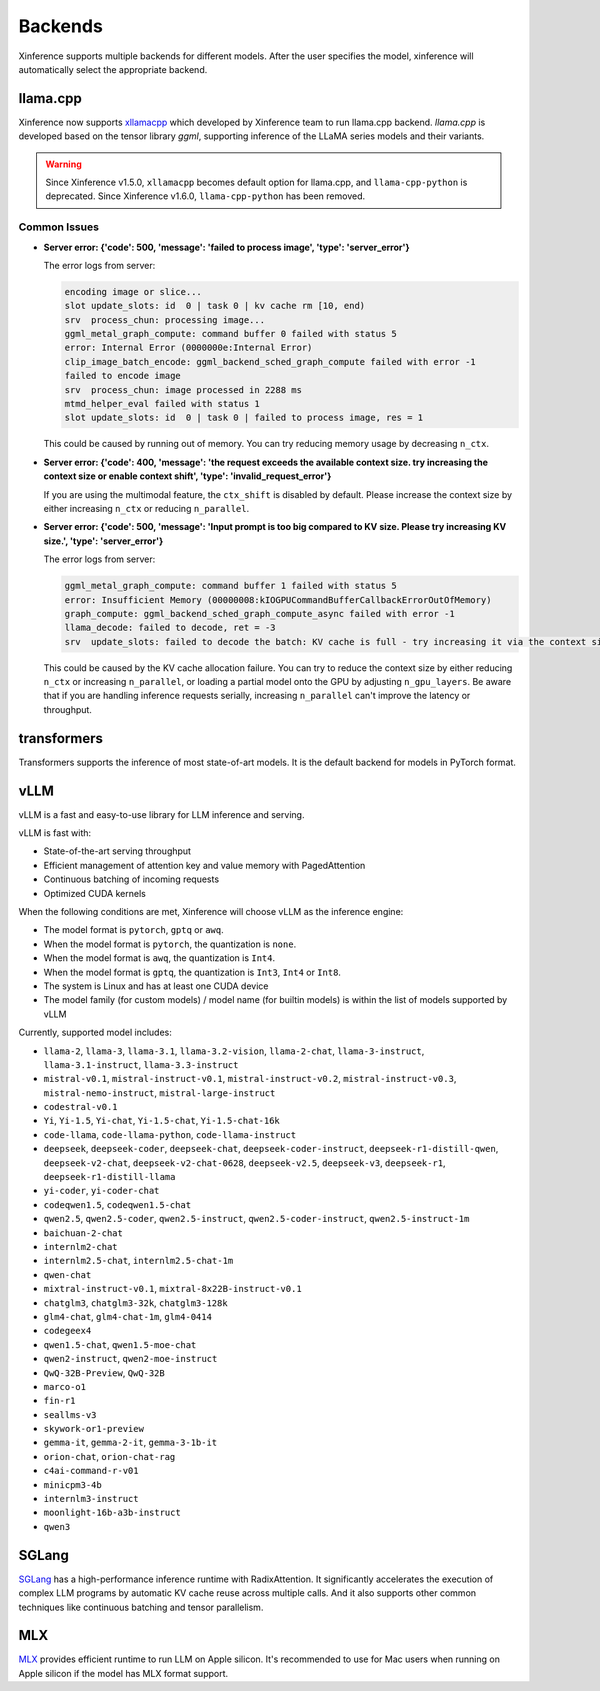 .. _user_guide_backends:

========
Backends
========

Xinference supports multiple backends for different models. After the user specifies the model,
xinference will automatically select the appropriate backend.

llama.cpp
=========

Xinference now supports `xllamacpp <https://github.com/xorbitsai/xllamacpp>`_ which developed by Xinference team
to run llama.cpp backend.
`llama.cpp` is developed based on the tensor library `ggml`, supporting inference of
the LLaMA series models and their variants.

.. warning::

    Since Xinference v1.5.0,
    ``xllamacpp`` becomes default option for llama.cpp, and ``llama-cpp-python`` is deprecated.
    Since Xinference v1.6.0, ``llama-cpp-python`` has been removed.

Common Issues
-------------

- **Server error: {'code': 500, 'message': 'failed to process image', 'type': 'server_error'}**

  The error logs from server:

  .. code-block::

    encoding image or slice...
    slot update_slots: id  0 | task 0 | kv cache rm [10, end)
    srv  process_chun: processing image...
    ggml_metal_graph_compute: command buffer 0 failed with status 5
    error: Internal Error (0000000e:Internal Error)
    clip_image_batch_encode: ggml_backend_sched_graph_compute failed with error -1
    failed to encode image
    srv  process_chun: image processed in 2288 ms
    mtmd_helper_eval failed with status 1
    slot update_slots: id  0 | task 0 | failed to process image, res = 1

  This could be caused by running out of memory. You can try reducing memory usage by decreasing ``n_ctx``.

- **Server error: {'code': 400, 'message': 'the request exceeds the available context size. try increasing the context size or enable context shift', 'type': 'invalid_request_error'}**

  If you are using the multimodal feature, the ``ctx_shift`` is disabled by default. Please increase the context size by
  either increasing ``n_ctx`` or reducing ``n_parallel``.

- **Server error: {'code': 500, 'message': 'Input prompt is too big compared to KV size. Please try increasing KV size.', 'type': 'server_error'}**

  The error logs from server:

  .. code-block::

    ggml_metal_graph_compute: command buffer 1 failed with status 5
    error: Insufficient Memory (00000008:kIOGPUCommandBufferCallbackErrorOutOfMemory)
    graph_compute: ggml_backend_sched_graph_compute_async failed with error -1
    llama_decode: failed to decode, ret = -3
    srv  update_slots: failed to decode the batch: KV cache is full - try increasing it via the context size, i = 0, n_batch = 2048, ret = -3

  This could be caused by the KV cache allocation failure. You can try to reduce the context size by either reducing
  ``n_ctx`` or increasing ``n_parallel``, or loading a partial model onto the GPU by adjusting ``n_gpu_layers``. Be aware
  that if you are handling inference requests serially, increasing ``n_parallel`` can't improve the latency or throughput.

transformers
============
Transformers supports the inference of most state-of-art models. It is the default backend for models in PyTorch format.

.. _vllm_backend:

vLLM
====
vLLM is a fast and easy-to-use library for LLM inference and serving.

vLLM is fast with:

- State-of-the-art serving throughput
- Efficient management of attention key and value memory with PagedAttention
- Continuous batching of incoming requests
- Optimized CUDA kernels

When the following conditions are met, Xinference will choose vLLM as the inference engine:

- The model format is ``pytorch``, ``gptq`` or ``awq``.
- When the model format is ``pytorch``, the quantization is ``none``.
- When the model format is ``awq``, the quantization is ``Int4``.
- When the model format is ``gptq``, the quantization is ``Int3``, ``Int4`` or ``Int8``.
- The system is Linux and has at least one CUDA device
- The model family (for custom models) / model name (for builtin models) is within the list of models supported by vLLM

Currently, supported model includes:

.. vllm_start

- ``llama-2``, ``llama-3``, ``llama-3.1``, ``llama-3.2-vision``, ``llama-2-chat``, ``llama-3-instruct``, ``llama-3.1-instruct``, ``llama-3.3-instruct``
- ``mistral-v0.1``, ``mistral-instruct-v0.1``, ``mistral-instruct-v0.2``, ``mistral-instruct-v0.3``, ``mistral-nemo-instruct``, ``mistral-large-instruct``
- ``codestral-v0.1``
- ``Yi``, ``Yi-1.5``, ``Yi-chat``, ``Yi-1.5-chat``, ``Yi-1.5-chat-16k``
- ``code-llama``, ``code-llama-python``, ``code-llama-instruct``
- ``deepseek``, ``deepseek-coder``, ``deepseek-chat``, ``deepseek-coder-instruct``, ``deepseek-r1-distill-qwen``, ``deepseek-v2-chat``, ``deepseek-v2-chat-0628``, ``deepseek-v2.5``, ``deepseek-v3``, ``deepseek-r1``, ``deepseek-r1-distill-llama``
- ``yi-coder``, ``yi-coder-chat``
- ``codeqwen1.5``, ``codeqwen1.5-chat``
- ``qwen2.5``, ``qwen2.5-coder``, ``qwen2.5-instruct``, ``qwen2.5-coder-instruct``, ``qwen2.5-instruct-1m``
- ``baichuan-2-chat``
- ``internlm2-chat``
- ``internlm2.5-chat``, ``internlm2.5-chat-1m``
- ``qwen-chat``
- ``mixtral-instruct-v0.1``, ``mixtral-8x22B-instruct-v0.1``
- ``chatglm3``, ``chatglm3-32k``, ``chatglm3-128k``
- ``glm4-chat``, ``glm4-chat-1m``, ``glm4-0414``
- ``codegeex4``
- ``qwen1.5-chat``, ``qwen1.5-moe-chat``
- ``qwen2-instruct``, ``qwen2-moe-instruct``
- ``QwQ-32B-Preview``, ``QwQ-32B``
- ``marco-o1``
- ``fin-r1``
- ``seallms-v3``
- ``skywork-or1-preview``
- ``gemma-it``, ``gemma-2-it``, ``gemma-3-1b-it``
- ``orion-chat``, ``orion-chat-rag``
- ``c4ai-command-r-v01``
- ``minicpm3-4b``
- ``internlm3-instruct``
- ``moonlight-16b-a3b-instruct``
- ``qwen3``

.. vllm_end

.. _sglang_backend:

SGLang
======
`SGLang <https://github.com/sgl-project/sglang>`_ has a high-performance inference runtime with RadixAttention.
It significantly accelerates the execution of complex LLM programs by automatic KV cache reuse across multiple calls.
And it also supports other common techniques like continuous batching and tensor parallelism.

.. _mlx_backend:

MLX
===
`MLX <https://github.com/ml-explore/mlx-examples/tree/main/llms>`_ provides efficient runtime
to run LLM on Apple silicon. It's recommended to use for Mac users when running on Apple silicon
if the model has MLX format support.


